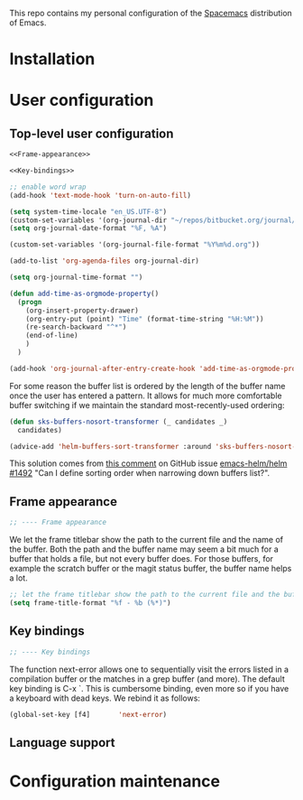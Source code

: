 This repo contains my personal configuration of the [[http://spacemacs.org/][Spacemacs]] distribution of
Emacs.

* Installation

* User configuration
** Top-level user configuration

#+BEGIN_SRC emacs-lisp :noweb tangle :tangle user-config.el
  <<Frame-appearance>>

  <<Key-bindings>>

  ;; enable word wrap
  (add-hook 'text-mode-hook 'turn-on-auto-fill)

  (setq system-time-locale "en_US.UTF-8")
  (custom-set-variables '(org-journal-dir "~/repos/bitbucket.org/journal/"))
  (setq org-journal-date-format "%F, %A")

  (custom-set-variables '(org-journal-file-format "%Y%m%d.org"))

  (add-to-list 'org-agenda-files org-journal-dir)

  (setq org-journal-time-format "")

  (defun add-time-as-orgmode-property()
    (progn
      (org-insert-property-drawer)
      (org-entry-put (point) "Time" (format-time-string "%H:%M"))
      (re-search-backward "^*")
      (end-of-line)
      )
    )

  (add-hook 'org-journal-after-entry-create-hook 'add-time-as-orgmode-property)
#+END_SRC

For some reason the buffer list is ordered by the length of the buffer name once
the user has entered a pattern. It allows for much more comfortable buffer
switching if we maintain the standard most-recently-used ordering:
#+BEGIN_SRC emacs-lisp :tangle user-config.el
(defun sks-buffers-nosort-transformer (_ candidates _)
  candidates)

(advice-add 'helm-buffers-sort-transformer :around 'sks-buffers-nosort-transformer)
#+END_SRC
This solution comes from [[https://github.com/emacs-helm/helm/issues/1492#issuecomment-216520302][this comment]] on GitHub issue [[https://github.com/emacs-helm/helm/issues/1492][emacs-helm/helm #1492]] "Can
I define sorting order when narrowing down buffers list?".
** Frame appearance

#+BEGIN_SRC emacs-lisp :noweb-ref Frame-appearance
;; ---- Frame appearance

#+END_SRC

We let the frame titlebar show the path to the current file and the name of the
buffer. Both the path and the buffer name may seem a bit much for a buffer that
holds a file, but not every buffer does. For those buffers, for example the
scratch buffer or the magit status buffer, the buffer name helps a lot.

#+BEGIN_SRC emacs-lisp :noweb-ref Frame-appearance
  ;; let the frame titlebar show the path to the current file and the buffer name
  (setq frame-title-format "%f - %b (%*)")
#+END_SRC

** Key bindings

#+BEGIN_SRC emacs-lisp :noweb-ref Key-bindings
;; ---- Key bindings

#+END_SRC

The function next-error allows one to sequentially visit the errors listed in a
compilation buffer or the matches in a grep buffer (and more). The default key
binding is C-x `. This is cumbersome binding, even more so if you have a
keyboard with dead keys. We rebind it as follows:

#+BEGIN_SRC emacs-lisp :noweb-ref Key-bindings
  (global-set-key [f4]       'next-error)
#+END_SRC

** Language support

* Configuration maintenance
